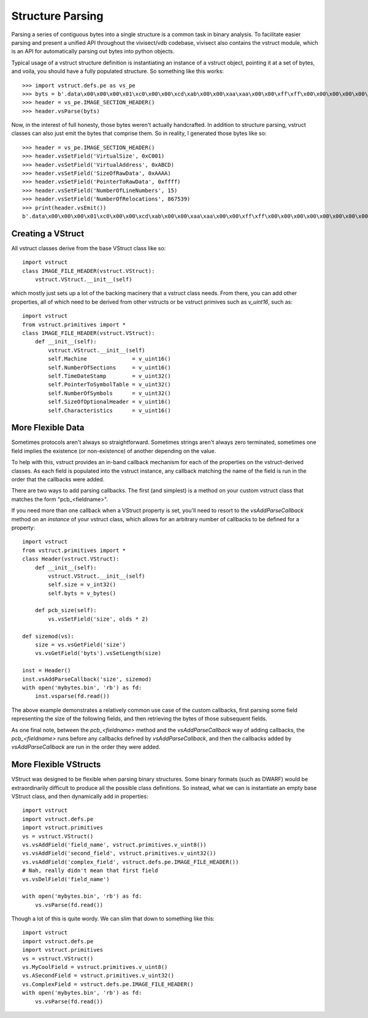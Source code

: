 .. _vstruct:

Structure Parsing
#################

Parsing a series of contiguous bytes into a single structure is a common task in binary analysis. To facilitate easier parsing and present a unified API throughout the vivisect/vdb codebase, vivisect also contains the vstruct module, which is an API for automatically parsing out bytes into python objects.

Typical usage of a vstruct structure definition is instantiating an instance of a vstruct object, pointing it at a set of bytes, and voila, you should have a fully populated structure. So something like this works::

    >>> import vstruct.defs.pe as vs_pe
    >>> byts = b'.data\x00\x00\x00\x01\xc0\x00\x00\xcd\xab\x00\x00\xaa\xaa\x00\x00\xff\xff\x00\x00\x00\x00\x00\x00\x00\x00\x00\x00\xd3<\x0f\x00\x00\x00\x00\x00'
    >>> header = vs_pe.IMAGE_SECTION_HEADER()
    >>> header.vsParse(byts)

Now, in the interest of full honesty, those bytes weren't actually handcrafted. In addition to structure parsing, vstruct classes can also just emit the bytes that comprise them. So in reality, I generated those bytes like so::
    
    >>> header = vs_pe.IMAGE_SECTION_HEADER()
    >>> header.vsSetField('VirtualSize', 0xC001)
    >>> header.vsSetField('VirtualAddress', 0xABCD)
    >>> header.vsSetField('SizeOfRawData', 0xAAAA)
    >>> header.vsSetField('PointerToRawData', 0xffff)
    >>> header.vsSetField('NumberOfLineNumbers', 15)
    >>> header.vsSetField('NumberOfRelocations', 867539)
    >>> print(header.vsEmit())
    b'.data\x00\x00\x00\x01\xc0\x00\x00\xcd\xab\x00\x00\xaa\xaa\x00\x00\xff\xff\x00\x00\x00\x00\x00\x00\x00\x00\x00\x00\xd3<\x0f\x00\x00\x00\x00\x00'


Creating a VStruct
==================

All vstruct classes derive from the base VStruct class like so::

    import vstruct 
    class IMAGE_FILE_HEADER(vstruct.VStruct):
        vstruct.VStruct.__init__(self)

which mostly just sets up a lot of the backing macinery that a vstruct class needs. From there, you can add other
properties, all of which need to be derived from other vstructs or be vstruct primives such as `v_uint16`, such as::

    import vstruct 
    from vstruct.primitives import *
    class IMAGE_FILE_HEADER(vstruct.VStruct):
        def __init__(self):
            vstruct.VStruct.__init__(self)
            self.Machine              = v_uint16()
            self.NumberOfSections     = v_uint16()
            self.TimeDateStamp        = v_uint32()
            self.PointerToSymbolTable = v_uint32()
            self.NumberOfSymbols      = v_uint32()
            self.SizeOfOptionalHeader = v_uint16()
            self.Characteristics      = v_uint16()

More Flexible Data
==================

Sometimes protocols aren't always so straightforward. Sometimes strings aren't always zero terminated, sometimes one field implies the existence (or non-existence) of another depending on the value.

To help with this, vstruct provides an in-band callback mechanism for each of the properties on the vstruct-derived classes. As each field is populated into the vstruct instance, any callback matching the name of the field is run in the order that the callbacks were added.

There are two ways to add parsing callbacks. The first (and simplest) is a method on your custom vstruct class that matches the form "pcb_<fieldname>".

If you need more than one callback when a VStruct property is set, you'll need to resort to the `vsAddParseCallback` method on an `instance` of your vstruct class, which allows for an arbitrary number of callbacks to be defined for a property::

    import vstruct
    from vstruct.primitives import *
    class Header(vstruct.VStruct):
        def __init__(self):
            vstruct.VStruct.__init__(self)
            self.size = v_int32()
            self.byts = v_bytes()

        def pcb_size(self):
            vs.vsSetField('size', olds * 2)

    def sizemod(vs):
        size = vs.vsGetField('size')
        vs.vsGetField('byts').vsSetLength(size)

    inst = Header()
    inst.vsAddParseCallback('size', sizemod)
    with open('mybytes.bin', 'rb') as fd:
        inst.vsparse(fd.read())

The above example demonstrates a relatively common use case of the custom callbacks, first parsing some field representing the size of the following fields, and then retrieving the bytes of those subsequent fields.

As one final note, between the `pcb_<fieldname>` method and the `vsAddParseCallback` way of adding callbacks, the `pcb_<fieldname>` runs before any callbacks defined by `vsAddParseCallback`, and then the callbacks added by `vsAddParseCallback` are run in the order they were added.

More Flexible VStructs
======================

VStruct was designed to be flexible when parsing binary structures. Some binary formats (such as DWARF) would be extraordinarily difficult to produce all the possible class definitions. So instead, what we can is instantiate an empty base VStruct class, and then dynamically add in properties::

    import vstruct
    import vstruct.defs.pe
    import vstruct.primitives
    vs = vstruct.VStruct()
    vs.vsAddField('field_name', vstruct.primitives.v_uint8())
    vs.vsAddField('second_field', vstruct.primitives.v_uint32())
    vs.vsAddField('complex_field', vstruct.defs.pe.IMAGE_FILE_HEADER())
    # Nah, really didn't mean that first field
    vs.vsDelField('field_name')

    with open('mybytes.bin', 'rb') as fd:
        vs.vsParse(fd.read())

Though a lot of this is quite wordy. We can slim that down to something like this::

    import vstruct
    import vstruct.defs.pe
    import vstruct.primitives
    vs = vstruct.VStruct()
    vs.MyCoolField = vstruct.primitives.v_uint8()
    vs.ASecondField = vstruct.primitives.v_uint32()
    vs.ComplexField = vstruct.defs.pe.IMAGE_FILE_HEADER()
    with open('mybytes.bin', 'rb') as fd:
        vs.vsParse(fd.read())
